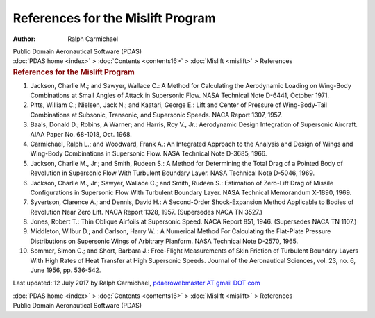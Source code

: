 ==================================
References for the Mislift Program
==================================

:Author: Ralph Carmichael

.. container:: newbanner

   Public Domain Aeronautical Software (PDAS)

.. container:: crumb

   :doc:`PDAS home <index>` > :doc:`Contents <contents16>` >
   :doc:`Mislift <mislift>` > References

.. container::
   :name: header

   .. rubric:: References for the Mislift Program
      :name: references-for-the-mislift-program

#. Jackson, Charlie M.; and Sawyer, Wallace C.: A Method for Calculating
   the Aerodynamic Loading on Wing-Body Combinations at Small Angles of
   Attack in Supersonic Flow. NASA Technical Note D-6441, October 1971.
#. Pitts, William C.; Nielsen, Jack N.; and Kaatari, George E.: Lift and
   Center of Pressure of Wing-Body-Tail Combinations at Subsonic,
   Transonic, and Supersonic Speeds. NACA Report 1307, 1957.
#. Baals, Donald D.; Robins, A Warner; and Harris, Roy V., Jr.:
   Aerodynamic Design Integration of Supersonic Aircraft. AIAA Paper No.
   68-1018, Oct. 1968.
#. Carmichael, Ralph L.; and Woodward, Frank A.: An Integrated Approach
   to the Analysis and Design of Wings and Wing-Body Combinations in
   Supersonic Flow. NASA Technical Note D-3685, 1966.
#. Jackson, Charlie M., Jr.; and Smith, Rudeen S.: A Method for
   Determining the Total Drag of a Pointed Body of Revolution in
   Supersonic Flow With Turbulent Boundary Layer. NASA Technical Note
   D-5046, 1969.
#. Jackson, Charlie M., Jr.; Sawyer, Wallace C.; and Smith, Rudeen S.:
   Estimation of Zero-Lift Drag of Missile Configurations in Supersonic
   Flow With Turbulent Boundary Layer. NASA Technical Memorandum X-1890,
   1969.
#. Syvertson, Clarence A.; and Dennis, David H.: A Second-Order
   Shock-Expansion Method Applicable to Bodies of Revolution Near Zero
   Lift. NACA Report 1328, 1957. (Supersedes NACA TN 3527.)
#. Jones, Robert T.: Thin Oblique Airfoils at Supersonic Speed. NACA
   Report 851, 1946. (Supersedes NACA TN 1107.)
#. Middleton, Wilbur D.; and Carlson, Harry W. : A Numerical Method For
   Calculating the Flat-Plate Pressure Distributions on Supersonic Wings
   of Arbitrary Planform. NASA Technical Note D-2570, 1965.
#. Sommer, Simon C.; and Short, Barbara J.: Free-Flight Measurements of
   Skin Friction of Turbulent Boundary Layers With High Rates of Heat
   Transfer at High Supersonic Speeds. Journal of the Aeronautical
   Sciences, vol. 23, no. 6, June 1956, pp. 536-542.



Last updated: 12 July 2017 by Ralph Carmichael, `pdaerowebmaster AT
gmail DOT com <mailto:pdaerowebmaster@gmail.com>`__

.. container:: crumb

   :doc:`PDAS home <index>` > :doc:`Contents <contents16>` >
   :doc:`Mislift <mislift>` > References

.. container:: newbanner

   Public Domain Aeronautical Software (PDAS)
